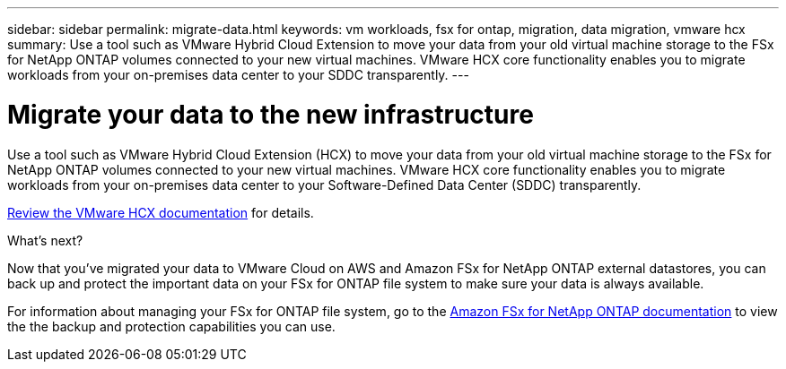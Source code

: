 ---
sidebar: sidebar
permalink: migrate-data.html
keywords: vm workloads, fsx for ontap, migration, data migration, vmware hcx
summary: Use a tool such as VMware Hybrid Cloud Extension to move your data from your old virtual machine storage to the FSx for NetApp ONTAP volumes connected to your new virtual machines. VMware HCX core functionality enables you to migrate workloads from your on-premises data center to your SDDC transparently.
---

= Migrate your data to the new infrastructure
:icons: font
:imagesdir: ./media/

[.lead]
Use a tool such as VMware Hybrid Cloud Extension (HCX) to move your data from your old virtual machine storage to the FSx for NetApp ONTAP volumes connected to your new virtual machines. VMware HCX core functionality enables you to migrate workloads from your on-premises data center to your Software-Defined Data Center (SDDC) transparently.

https://docs.vmware.com/en/VMware-Cloud-on-AWS/services/com.vmware.vmc-aws-operations/GUID-E8671FC6-F64B-4D41-8F01-B6120B0E3675.html[Review the VMware HCX documentation^] for details.

.What's next?

Now that you've migrated your data to VMware Cloud on AWS and Amazon FSx for NetApp ONTAP external datastores, you can back up and protect the important data on your FSx for ONTAP file system to make sure your data is always available.

For information about managing your FSx for ONTAP file system, go to the https://docs.netapp.com/us-en/workload-fsx-ontap/index.html[Amazon FSx for NetApp ONTAP documentation] to view the the backup and protection capabilities you can use.